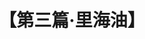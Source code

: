 # -*- org -*-

# Time-stamp: <2011-08-30 16:12:16 Tuesday by ldw>

#+OPTIONS: ^:nil author:nil timestamp:nil creator:nil H:2

#+STARTUP: indent

#+TITLE: 【第三篇·里海油】
